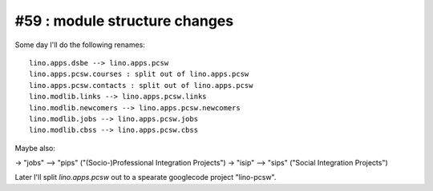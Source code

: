 #59 : module structure changes
==============================

Some day I'll do the following renames::

  lino.apps.dsbe --> lino.apps.pcsw
  lino.apps.pcsw.courses : split out of lino.apps.pcsw
  lino.apps.pcsw.contacts : split out of lino.apps.pcsw
  lino.modlib.links --> lino.apps.pcsw.links
  lino.modlib.newcomers --> lino.apps.pcsw.newcomers
  lino.modlib.jobs --> lino.apps.pcsw.jobs 
  lino.modlib.cbss --> lino.apps.pcsw.cbss

Maybe also:

-> "jobs" --> "pips" ("(Socio-)Professional Integration Projects")
-> "isip" --> "sips" ("Social Integration Projects")

Later I'll split `lino.apps.pcsw` out to a spearate googlecode project "lino-pcsw".
